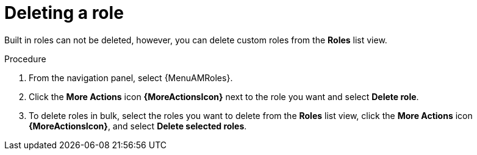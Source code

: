 :_mod-docs-content-type: PROCEDURE

[id="proc-gw-delete-roles_{context}"]

= Deleting a role

Built in roles can not be deleted, however, you can delete custom roles from the *Roles* list view.

.Procedure

. From the navigation panel, select {MenuAMRoles}.
ifdef::auto-exec[]
. Select the *Automation Execution* tab.
endif::auto-exec[]
ifdef::auto-dec[]
. Select the *Automation Decisions* tab.
endif::auto-dec[]
. Click the *More Actions* icon *{MoreActionsIcon}* next to the role you want and select *Delete role*.
. To delete roles in bulk, select the roles you want to delete from the *Roles* list view, click the *More Actions* icon *{MoreActionsIcon}*, and select *Delete selected roles*.
